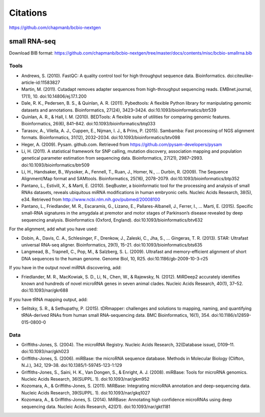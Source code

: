 Citations
---------

https://github.com/chapmanb/bcbio-nextgen

small RNA-seq
=============

Download BIB format: https://github.com/chapmanb/bcbio-nextgen/tree/master/docs/contents/misc/bcbio-smallrna.bib

Tools
~~~~~

* Andrews, S. (2010). FastQC: A quality control tool for high throughput sequence data. Bioinformatics. doi:citeulike-article-id:11583827

* Martin, M. (2011). Cutadapt removes adapter sequences from high-throughput sequencing reads. EMBnet.journal, 17(1), 10. doi:10.14806/ej.17.1.200

* Dale, R. K., Pedersen, B. S., & Quinlan, A. R. (2011). Pybedtools: A flexible Python library for manipulating genomic datasets and annotations. Bioinformatics, 27(24), 3423–3424. doi:10.1093/bioinformatics/btr539

* Quinlan, A. R., & Hall, I. M. (2010). BEDTools: A flexible suite of utilities for comparing genomic features. Bioinformatics, 26(6), 841–842. doi:10.1093/bioinformatics/btq033

* Tarasov, A., Vilella, A. J., Cuppen, E., Nijman, I. J., & Prins, P. (2015). Sambamba: Fast processing of NGS alignment formats. Bioinformatics, 31(12), 2032–2034. doi:10.1093/bioinformatics/btv098

* Heger, A. (2009). Pysam. github.com. Retrieved from https://github.com/pysam-developers/pysam

* Li, H. (2011). A statistical framework for SNP calling, mutation discovery, association mapping and population genetical parameter estimation from sequencing data. Bioinformatics, 27(21), 2987–2993. doi:10.1093/bioinformatics/btr509

* Li, H., Handsaker, B., Wysoker, A., Fennell, T., Ruan, J., Homer, N., … Durbin, R. (2009). The Sequence Alignment/Map format and SAMtools. Bioinformatics, 25(16), 2078–2079. doi:10.1093/bioinformatics/btp352

* Pantano, L., Estivill, X., & Martí, E. (2010). SeqBuster, a bioinformatic tool for the processing and analysis of small RNAs datasets, reveals ubiquitous miRNA modifications in human embryonic cells. Nucleic Acids Research, 38(5), e34. Retrieved from http://www.ncbi.nlm.nih.gov/pubmed/20008100

* Pantano, L., Friedlander, M. R., Escaramis, G., Lizano, E., Pallares-Albanell, J., Ferrer, I., … Marti, E. (2015). Specific small-RNA signatures in the amygdala at premotor and motor stages of Parkinson’s disease revealed by deep sequencing analysis. Bioinformatics (Oxford, England). doi:10.1093/bioinformatics/btv632


For the alignment, add what you have used:

* Dobin, A., Davis, C. A., Schlesinger, F., Drenkow, J., Zaleski, C., Jha, S., … Gingeras, T. R. (2013). STAR: Ultrafast universal RNA-seq aligner. Bioinformatics, 29(1), 15–21. doi:10.1093/bioinformatics/bts635

* Langmead, B., Trapnell, C., Pop, M., & Salzberg, S. L. (2009). Ultrafast and memory-efficient alignment of short DNA sequences to the human genome. Genome Biol, 10, R25. doi:10.1186/gb-2009-10-3-r25


If you have in the output novel miRNA discovering, add: 

* Friedlander, M. R., MacKowiak, S. D., Li, N., Chen, W., & Rajewsky, N. (2012). MiRDeep2 accurately identifies known and hundreds of novel microRNA genes in seven animal clades. Nucleic Acids Research, 40(1), 37–52. doi:10.1093/nar/gkr688

If you have tRNA mapping output, add:

* Selitsky, S. R., & Sethupathy, P. (2015). tDRmapper: challenges and solutions to mapping, naming, and quantifying tRNA-derived RNAs from human small RNA-sequencing data. BMC Bioinformatics, 16(1), 354. doi:10.1186/s12859-015-0800-0

Data
~~~~

* Griffiths-Jones, S. (2004). The microRNA Registry. Nucleic Acids Research, 32(Database issue), D109–11. doi:10.1093/nar/gkh023

* Griffiths-Jones, S. (2006). miRBase: the microRNA sequence database. Methods in Molecular Biology (Clifton, N.J.), 342, 129–38. doi:10.1385/1-59745-123-1:129

* Griffiths-Jones, S., Saini, H. K., Van Dongen, S., & Enright, A. J. (2008). miRBase: Tools for microRNA genomics. Nucleic Acids Research, 36(SUPPL. 1). doi:10.1093/nar/gkm952

* Kozomara, A., & Griffiths-Jones, S. (2011). MiRBase: Integrating microRNA annotation and deep-sequencing data. Nucleic Acids Research, 39(SUPPL. 1). doi:10.1093/nar/gkq1027

* Kozomara, A., & Griffiths-Jones, S. (2014). MiRBase: Annotating high confidence microRNAs using deep sequencing data. Nucleic Acids Research, 42(D1). doi:10.1093/nar/gkt1181
